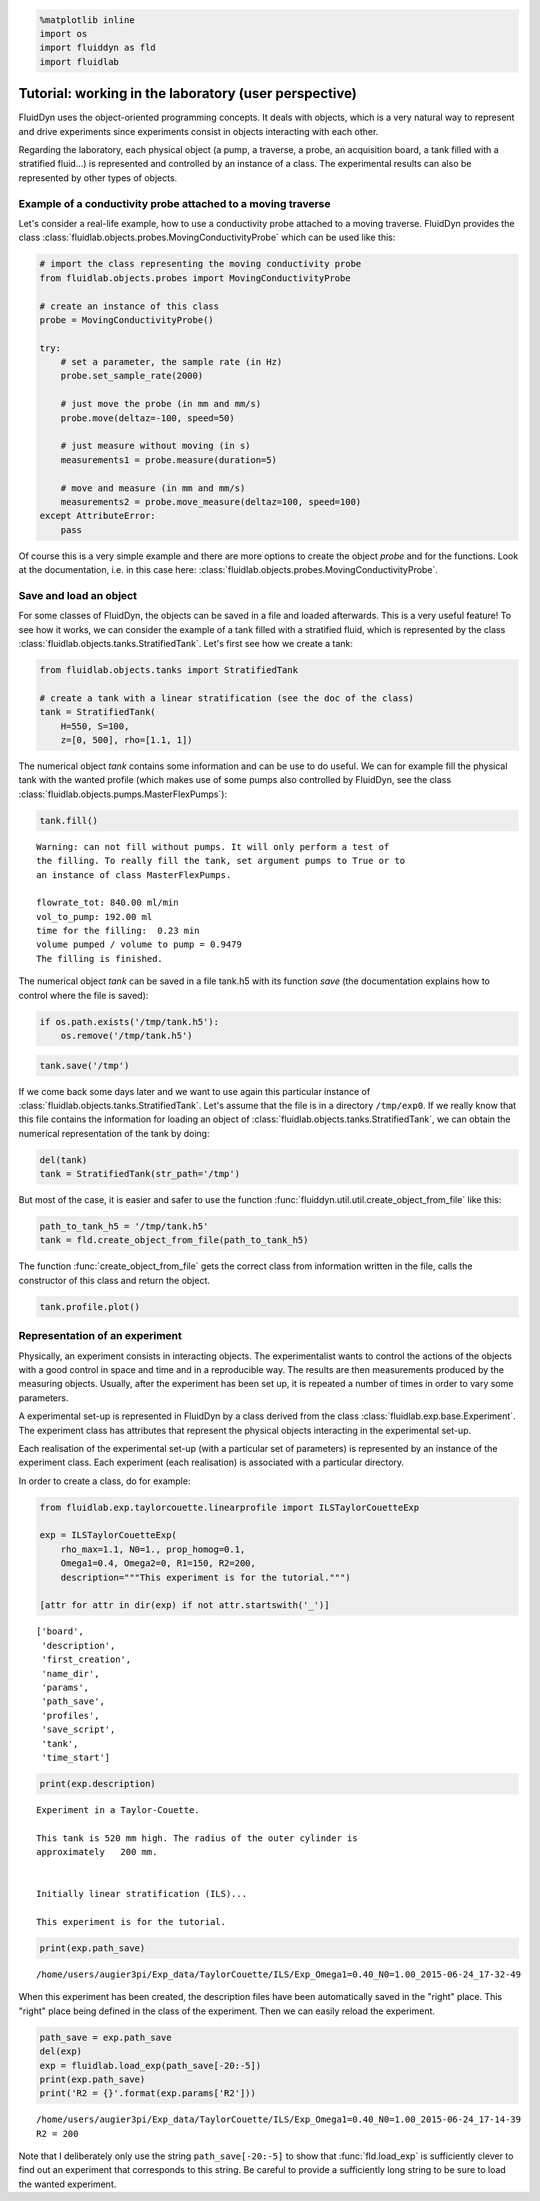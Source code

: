 
.. code:: python

    %matplotlib inline
    import os
    import fluiddyn as fld
    import fluidlab

Tutorial: working in the laboratory (user perspective)
======================================================

FluidDyn uses the object-oriented programming concepts. It deals with
objects, which is a very natural way to represent and drive experiments
since experiments consist in objects interacting with each other.

Regarding the laboratory, each physical object (a pump, a traverse, a
probe, an acquisition board, a tank filled with a stratified fluid...)
is represented and controlled by an instance of a class. The
experimental results can also be represented by other types of objects.

Example of a conductivity probe attached to a moving traverse
-------------------------------------------------------------

Let's consider a real-life example, how to use a conductivity probe attached to a moving traverse. FluidDyn provides the class 
:class:`fluidlab.objects.probes.MovingConductivityProbe` which can be used like this:

.. code:: python

    # import the class representing the moving conductivity probe
    from fluidlab.objects.probes import MovingConductivityProbe
    
    # create an instance of this class
    probe = MovingConductivityProbe()
    
    try:
        # set a parameter, the sample rate (in Hz)
        probe.set_sample_rate(2000)
    
        # just move the probe (in mm and mm/s)
        probe.move(deltaz=-100, speed=50)
    
        # just measure without moving (in s)
        measurements1 = probe.measure(duration=5)
    
        # move and measure (in mm and mm/s)
        measurements2 = probe.move_measure(deltaz=100, speed=100)
    except AttributeError:
        pass

Of course this is a very simple example and there are more options to create the object *probe* and for the functions. Look at the
documentation, i.e. in this case here: :class:`fluidlab.objects.probes.MovingConductivityProbe`.

Save and load an object
-----------------------

For some classes of FluidDyn, the objects can be saved in a file and loaded afterwards. This is a very useful feature! To see how it works, we can consider the example of a tank filled with a stratified fluid, which is represented by the class
:class:`fluidlab.objects.tanks.StratifiedTank`. Let's first see how we create a tank:

.. code:: python

    from fluidlab.objects.tanks import StratifiedTank
    
    # create a tank with a linear stratification (see the doc of the class)
    tank = StratifiedTank(
        H=550, S=100, 
        z=[0, 500], rho=[1.1, 1])

The numerical object *tank* contains some information and can be use to do useful. We can for example fill the physical tank with the wanted profile (which makes use of some pumps also controlled by FluidDyn, see the class :class:`fluidlab.objects.pumps.MasterFlexPumps`):

.. code:: python

    tank.fill()


.. parsed-literal::

    
    Warning: can not fill without pumps. It will only perform a test of
    the filling. To really fill the tank, set argument pumps to True or to
    an instance of class MasterFlexPumps.
    
    flowrate_tot: 840.00 ml/min
    vol_to_pump: 192.00 ml
    time for the filling:  0.23 min
    volume pumped / volume to pump = 0.9479
    The filling is finished.



.. image:: tuto_lab_user_files/tuto_lab_user_11_1.png



.. image:: tuto_lab_user_files/tuto_lab_user_11_2.png


The numerical object *tank* can be saved in a file tank.h5 with its
function *save* (the documentation explains how to control where the
file is saved):

.. code:: python

    if os.path.exists('/tmp/tank.h5'):
        os.remove('/tmp/tank.h5')

.. code:: python

    tank.save('/tmp')

If we come back some days later and we want to use again this particular instance of :class:`fluidlab.objects.tanks.StratifiedTank`.
Let's assume that the file is in a directory ``/tmp/exp0``.  If we really know that this file contains the information for loading an object of :class:`fluidlab.objects.tanks.StratifiedTank`, we can obtain the numerical representation of the tank by doing:

.. code:: python

    del(tank)
    tank = StratifiedTank(str_path='/tmp')

But most of the case, it is easier and safer to use the function :func:`fluiddyn.util.util.create_object_from_file` like this:

.. code:: python

    path_to_tank_h5 = '/tmp/tank.h5'
    tank = fld.create_object_from_file(path_to_tank_h5)

The function :func:`create_object_from_file` gets the correct class from information written in the file, calls the constructor of this class and return the object.

.. code:: python

    tank.profile.plot()



.. image:: tuto_lab_user_files/tuto_lab_user_20_0.png


Representation of an experiment
-------------------------------

Physically, an experiment consists in interacting objects.  The
experimentalist wants to control the actions of the objects with a
good control in space and time and in a reproducible way. The results
are then measurements produced by the measuring objects.  Usually,
after the experiment has been set up, it is repeated a number of times
in order to vary some parameters.

A experimental set-up is represented in FluidDyn by a class derived
from the class :class:`fluidlab.exp.base.Experiment`.  The
experiment class has attributes that represent the physical objects
interacting in the experimental set-up.

Each realisation of the experimental set-up (with a particular set of
parameters) is represented by an instance of the experiment
class. Each experiment (each realisation) is associated with a
particular directory.

In order to create a class, do for example:

.. code:: python

    from fluidlab.exp.taylorcouette.linearprofile import ILSTaylorCouetteExp
    
    exp = ILSTaylorCouetteExp(
        rho_max=1.1, N0=1., prop_homog=0.1,
        Omega1=0.4, Omega2=0, R1=150, R2=200,
        description="""This experiment is for the tutorial.""")
    
    [attr for attr in dir(exp) if not attr.startswith('_')]




.. parsed-literal::

    ['board',
     'description',
     'first_creation',
     'name_dir',
     'params',
     'path_save',
     'profiles',
     'save_script',
     'tank',
     'time_start']



.. code:: python

    print(exp.description)


.. parsed-literal::

    
    Experiment in a Taylor-Couette.
    
    This tank is 520 mm high. The radius of the outer cylinder is
    approximately   200 mm.
    
    
    Initially linear stratification (ILS)...
    
    This experiment is for the tutorial.


.. code:: python

    print(exp.path_save)


.. parsed-literal::

    /home/users/augier3pi/Exp_data/TaylorCouette/ILS/Exp_Omega1=0.40_N0=1.00_2015-06-24_17-32-49


When this experiment has been created, the description files have been
automatically saved in the "right" place. This "right" place being
defined in the class of the experiment. Then we can easily reload the
experiment.

.. code:: python

    path_save = exp.path_save
    del(exp)
    exp = fluidlab.load_exp(path_save[-20:-5])
    print(exp.path_save)
    print('R2 = {}'.format(exp.params['R2']))


.. parsed-literal::

    /home/users/augier3pi/Exp_data/TaylorCouette/ILS/Exp_Omega1=0.40_N0=1.00_2015-06-24_17-14-39
    R2 = 200


Note that I deliberately only use the string
``path_save[-20:-5]`` to show that
:func:`fld.load_exp` is sufficiently clever to find out an experiment
that corresponds to this string. Be careful to provide a sufficiently
long string to be sure to load the wanted experiment.
